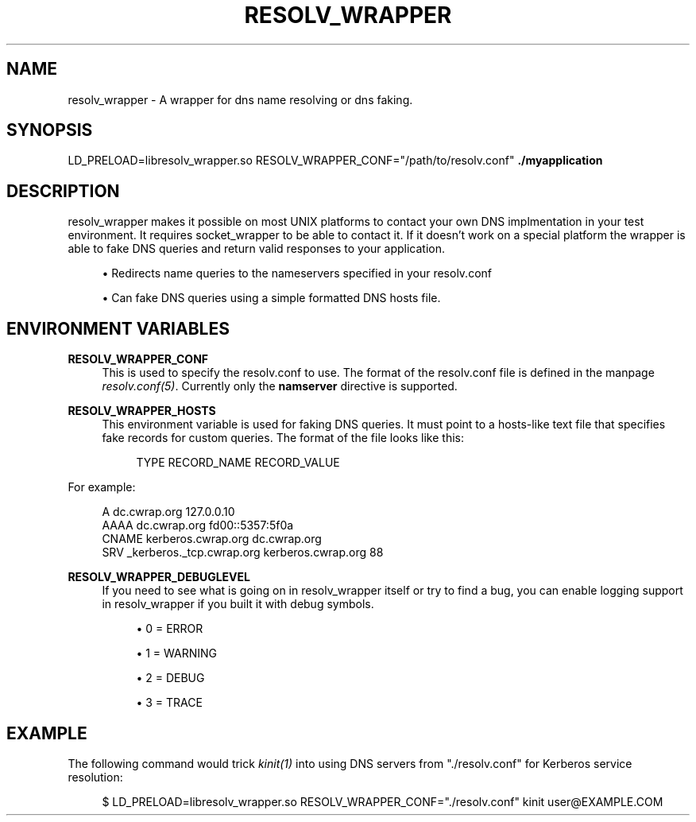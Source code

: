 '\" t
.\"     Title: resolv_wrapper
.\"    Author: [FIXME: author] [see http://docbook.sf.net/el/author]
.\" Generator: DocBook XSL Stylesheets v1.78.1 <http://docbook.sf.net/>
.\"      Date: 2015-08-18
.\"    Manual: \ \&
.\"    Source: \ \&
.\"  Language: English
.\"
.TH "RESOLV_WRAPPER" "1" "2015\-08\-18" "\ \&" "\ \&"
.\" -----------------------------------------------------------------
.\" * Define some portability stuff
.\" -----------------------------------------------------------------
.\" ~~~~~~~~~~~~~~~~~~~~~~~~~~~~~~~~~~~~~~~~~~~~~~~~~~~~~~~~~~~~~~~~~
.\" http://bugs.debian.org/507673
.\" http://lists.gnu.org/archive/html/groff/2009-02/msg00013.html
.\" ~~~~~~~~~~~~~~~~~~~~~~~~~~~~~~~~~~~~~~~~~~~~~~~~~~~~~~~~~~~~~~~~~
.ie \n(.g .ds Aq \(aq
.el       .ds Aq '
.\" -----------------------------------------------------------------
.\" * set default formatting
.\" -----------------------------------------------------------------
.\" disable hyphenation
.nh
.\" disable justification (adjust text to left margin only)
.ad l
.\" -----------------------------------------------------------------
.\" * MAIN CONTENT STARTS HERE *
.\" -----------------------------------------------------------------
.SH "NAME"
resolv_wrapper \- A wrapper for dns name resolving or dns faking\&.
.SH "SYNOPSIS"
.sp
LD_PRELOAD=libresolv_wrapper\&.so RESOLV_WRAPPER_CONF="/path/to/resolv\&.conf" \fB\&./myapplication\fR
.SH "DESCRIPTION"
.sp
resolv_wrapper makes it possible on most UNIX platforms to contact your own DNS implmentation in your test environment\&. It requires socket_wrapper to be able to contact it\&. If it doesn\(cqt work on a special platform the wrapper is able to fake DNS queries and return valid responses to your application\&.
.sp
.RS 4
.ie n \{\
\h'-04'\(bu\h'+03'\c
.\}
.el \{\
.sp -1
.IP \(bu 2.3
.\}
Redirects name queries to the nameservers specified in your resolv\&.conf
.RE
.sp
.RS 4
.ie n \{\
\h'-04'\(bu\h'+03'\c
.\}
.el \{\
.sp -1
.IP \(bu 2.3
.\}
Can fake DNS queries using a simple formatted DNS hosts file\&.
.RE
.SH "ENVIRONMENT VARIABLES"
.PP
\fBRESOLV_WRAPPER_CONF\fR
.RS 4
This is used to specify the resolv\&.conf to use\&. The format of the resolv\&.conf file is defined in the manpage
\fIresolv\&.conf(5)\fR\&. Currently only the
\fBnamserver\fR
directive is supported\&.
.RE
.PP
\fBRESOLV_WRAPPER_HOSTS\fR
.RS 4
This environment variable is used for faking DNS queries\&. It must point to a hosts\-like text file that specifies fake records for custom queries\&. The format of the file looks like this:
.sp
.if n \{\
.RS 4
.\}
.nf
TYPE    RECORD_NAME RECORD_VALUE
.fi
.if n \{\
.RE
.\}
.RE
.sp
For example:
.sp
.if n \{\
.RS 4
.\}
.nf
A       dc\&.cwrap\&.org 127\&.0\&.0\&.10
AAAA    dc\&.cwrap\&.org fd00::5357:5f0a
CNAME   kerberos\&.cwrap\&.org dc\&.cwrap\&.org
SRV     _kerberos\&._tcp\&.cwrap\&.org kerberos\&.cwrap\&.org 88
.fi
.if n \{\
.RE
.\}
.PP
\fBRESOLV_WRAPPER_DEBUGLEVEL\fR
.RS 4
If you need to see what is going on in resolv_wrapper itself or try to find a bug, you can enable logging support in resolv_wrapper if you built it with debug symbols\&.
.sp
.RS 4
.ie n \{\
\h'-04'\(bu\h'+03'\c
.\}
.el \{\
.sp -1
.IP \(bu 2.3
.\}
0 = ERROR
.RE
.sp
.RS 4
.ie n \{\
\h'-04'\(bu\h'+03'\c
.\}
.el \{\
.sp -1
.IP \(bu 2.3
.\}
1 = WARNING
.RE
.sp
.RS 4
.ie n \{\
\h'-04'\(bu\h'+03'\c
.\}
.el \{\
.sp -1
.IP \(bu 2.3
.\}
2 = DEBUG
.RE
.sp
.RS 4
.ie n \{\
\h'-04'\(bu\h'+03'\c
.\}
.el \{\
.sp -1
.IP \(bu 2.3
.\}
3 = TRACE
.RE
.RE
.SH "EXAMPLE"
.sp
The following command would trick \fIkinit(1)\fR into using DNS servers from "\&./resolv\&.conf" for Kerberos service resolution:
.sp
.if n \{\
.RS 4
.\}
.nf
$ LD_PRELOAD=libresolv_wrapper\&.so RESOLV_WRAPPER_CONF="\&./resolv\&.conf" kinit user@EXAMPLE\&.COM
.fi
.if n \{\
.RE
.\}
